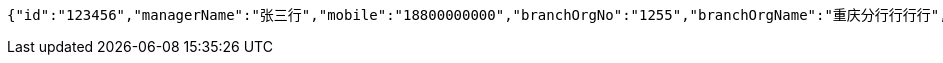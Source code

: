 [source,options="nowrap"]
----
{"id":"123456","managerName":"张三行","mobile":"18800000000","branchOrgNo":"1255","branchOrgName":"重庆分行行行行","officer":"123456","subBranchOrgNo":"1255","subBranchOrgName":"营业部行行","status":"正常","avatarUrl":"","isConfirmed":"1","wechatId":"wudawei904923","wechatQrUrl":"http://weixin.qq.com/r/csnUzE7EAhN9rQqv95xg","wechatQrImgae":"f4b861865be74a8cbc6f5febe3eaa1f8.jpg","score":55}
----